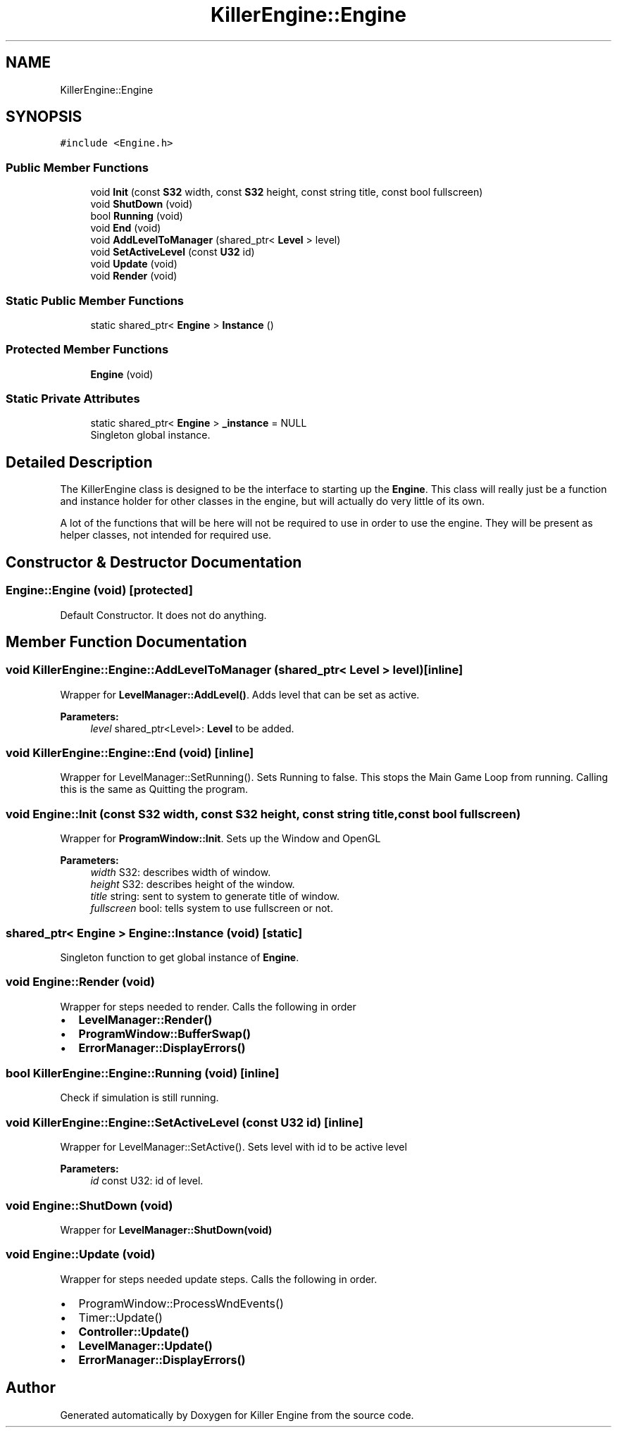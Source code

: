 .TH "KillerEngine::Engine" 3 "Tue Jun 4 2019" "Killer Engine" \" -*- nroff -*-
.ad l
.nh
.SH NAME
KillerEngine::Engine
.SH SYNOPSIS
.br
.PP
.PP
\fC#include <Engine\&.h>\fP
.SS "Public Member Functions"

.in +1c
.ti -1c
.RI "void \fBInit\fP (const \fBS32\fP width, const \fBS32\fP height, const string title, const bool fullscreen)"
.br
.ti -1c
.RI "void \fBShutDown\fP (void)"
.br
.ti -1c
.RI "bool \fBRunning\fP (void)"
.br
.ti -1c
.RI "void \fBEnd\fP (void)"
.br
.ti -1c
.RI "void \fBAddLevelToManager\fP (shared_ptr< \fBLevel\fP > level)"
.br
.ti -1c
.RI "void \fBSetActiveLevel\fP (const \fBU32\fP id)"
.br
.ti -1c
.RI "void \fBUpdate\fP (void)"
.br
.ti -1c
.RI "void \fBRender\fP (void)"
.br
.in -1c
.SS "Static Public Member Functions"

.in +1c
.ti -1c
.RI "static shared_ptr< \fBEngine\fP > \fBInstance\fP ()"
.br
.in -1c
.SS "Protected Member Functions"

.in +1c
.ti -1c
.RI "\fBEngine\fP (void)"
.br
.in -1c
.SS "Static Private Attributes"

.in +1c
.ti -1c
.RI "static shared_ptr< \fBEngine\fP > \fB_instance\fP = NULL"
.br
.RI "Singleton global instance\&. "
.in -1c
.SH "Detailed Description"
.PP 
The KillerEngine class is designed to be the interface to starting up the \fBEngine\fP\&. This class will really just be a function and instance holder for other classes in the engine, but will actually do very little of its own\&.
.PP
A lot of the functions that will be here will not be required to use in order to use the engine\&. They will be present as helper classes, not intended for required use\&. 
.SH "Constructor & Destructor Documentation"
.PP 
.SS "Engine::Engine (void)\fC [protected]\fP"
Default Constructor\&. It does not do anything\&. 
.SH "Member Function Documentation"
.PP 
.SS "void KillerEngine::Engine::AddLevelToManager (shared_ptr< \fBLevel\fP > level)\fC [inline]\fP"
Wrapper for \fBLevelManager::AddLevel()\fP\&. Adds level that can be set as active\&. 
.PP
\fBParameters:\fP
.RS 4
\fIlevel\fP shared_ptr<Level>: \fBLevel\fP to be added\&. 
.RE
.PP

.SS "void KillerEngine::Engine::End (void)\fC [inline]\fP"
Wrapper for LevelManager::SetRunning()\&. Sets Running to false\&. This stops the Main Game Loop from running\&. Calling this is the same as Quitting the program\&. 
.SS "void Engine::Init (const \fBS32\fP width, const \fBS32\fP height, const string title, const bool fullscreen)"
Wrapper for \fBProgramWindow::Init\fP\&. Sets up the Window and OpenGL 
.PP
\fBParameters:\fP
.RS 4
\fIwidth\fP S32: describes width of window\&. 
.br
\fIheight\fP S32: describes height of the window\&. 
.br
\fItitle\fP string: sent to system to generate title of window\&. 
.br
\fIfullscreen\fP bool: tells system to use fullscreen or not\&. 
.RE
.PP

.SS "shared_ptr< \fBEngine\fP > Engine::Instance (void)\fC [static]\fP"
Singleton function to get global instance of \fBEngine\fP\&. 
.SS "void Engine::Render (void)"
Wrapper for steps needed to render\&. Calls the following in order
.IP "\(bu" 2
\fBLevelManager::Render()\fP
.IP "\(bu" 2
\fBProgramWindow::BufferSwap()\fP
.IP "\(bu" 2
\fBErrorManager::DisplayErrors()\fP 
.PP

.SS "bool KillerEngine::Engine::Running (void)\fC [inline]\fP"
Check if simulation is still running\&. 
.SS "void KillerEngine::Engine::SetActiveLevel (const \fBU32\fP id)\fC [inline]\fP"
Wrapper for LevelManager::SetActive()\&. Sets level with id to be active level 
.PP
\fBParameters:\fP
.RS 4
\fIid\fP const U32: id of level\&. 
.RE
.PP

.SS "void Engine::ShutDown (void)"
Wrapper for \fBLevelManager::ShutDown(void)\fP 
.SS "void Engine::Update (void)"
Wrapper for steps needed update steps\&. Calls the following in order\&.
.IP "\(bu" 2
ProgramWindow::ProcessWndEvents()
.IP "\(bu" 2
Timer::Update()
.IP "\(bu" 2
\fBController::Update()\fP
.IP "\(bu" 2
\fBLevelManager::Update()\fP
.IP "\(bu" 2
\fBErrorManager::DisplayErrors()\fP 
.PP


.SH "Author"
.PP 
Generated automatically by Doxygen for Killer Engine from the source code\&.
